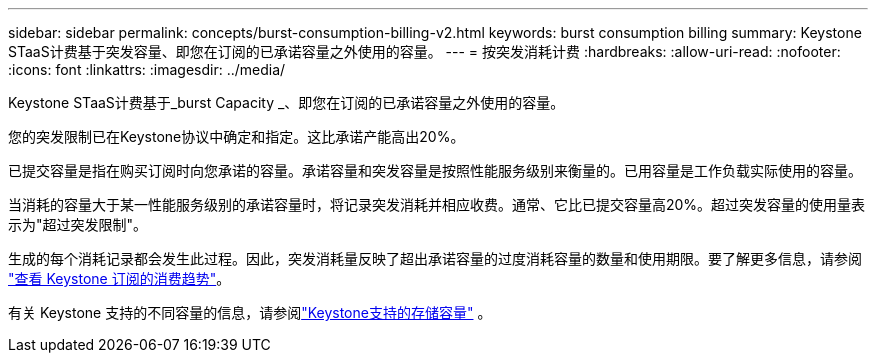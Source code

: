 ---
sidebar: sidebar 
permalink: concepts/burst-consumption-billing-v2.html 
keywords: burst consumption billing 
summary: Keystone STaaS计费基于突发容量、即您在订阅的已承诺容量之外使用的容量。 
---
= 按突发消耗计费
:hardbreaks:
:allow-uri-read: 
:nofooter: 
:icons: font
:linkattrs: 
:imagesdir: ../media/


[role="lead"]
Keystone STaaS计费基于_burst Capacity _、即您在订阅的已承诺容量之外使用的容量。

您的突发限制已在Keystone协议中确定和指定。这比承诺产能高出20%。

已提交容量是指在购买订阅时向您承诺的容量。承诺容量和突发容量是按照性能服务级别来衡量的。已用容量是工作负载实际使用的容量。

当消耗的容量大于某一性能服务级别的承诺容量时，将记录突发消耗并相应收费。通常、它比已提交容量高20%。超过突发容量的使用量表示为"超过突发限制"。

生成的每个消耗记录都会发生此过程。因此，突发消耗量反映了超出承诺容量的过度消耗容量的数量和使用期限。要了解更多信息，请参阅 link:../integrations/consumption-tab.html["查看 Keystone 订阅的消费趋势"]。

有关 Keystone 支持的不同容量的信息，请参阅link:../concepts/supported-storage-capacity-v2.html["Keystone支持的存储容量"] 。
